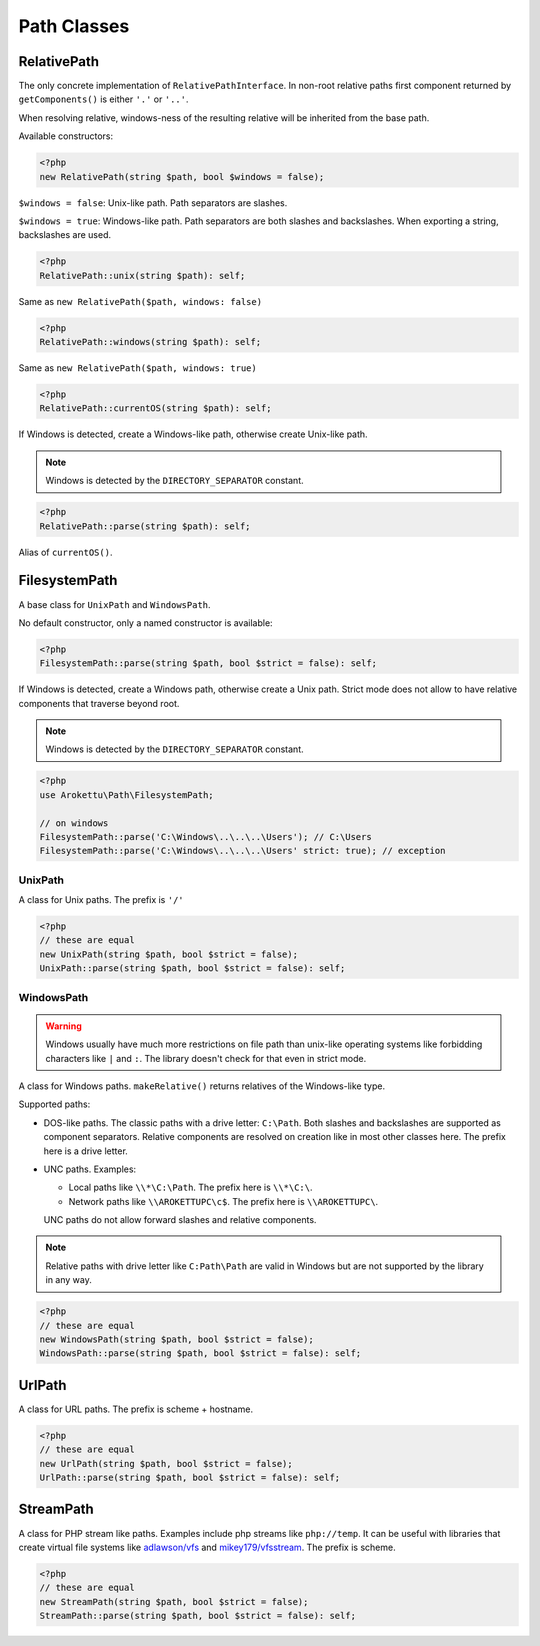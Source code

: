 Path Classes
############

RelativePath
============

The only concrete implementation of ``RelativePathInterface``.
In non-root relative paths first component returned by ``getComponents()`` is either ``'.'`` or ``'..'``.

When resolving relative, windows-ness of the resulting relative will be inherited from the base path.

Available constructors:

.. code-block:: php

    <?php
    new RelativePath(string $path, bool $windows = false);

``$windows = false``: Unix-like path. Path separators are slashes.

``$windows = true``: Windows-like path. Path separators are both slashes and backslashes.
When exporting a string, backslashes are used.

.. code-block:: php

    <?php
    RelativePath::unix(string $path): self;

Same as ``new RelativePath($path, windows: false)``

.. code-block:: php

    <?php
    RelativePath::windows(string $path): self;

Same as ``new RelativePath($path, windows: true)``

.. code-block:: php

    <?php
    RelativePath::currentOS(string $path): self;

If Windows is detected, create a Windows-like path, otherwise create Unix-like path.

.. note:: Windows is detected by the ``DIRECTORY_SEPARATOR`` constant.

.. code-block:: php

    <?php
    RelativePath::parse(string $path): self;

Alias of ``currentOS()``.

FilesystemPath
==============

A base class for ``UnixPath`` and ``WindowsPath``.

No default constructor, only a named constructor is available:

.. code-block:: php

    <?php
    FilesystemPath::parse(string $path, bool $strict = false): self;

If Windows is detected, create a Windows path, otherwise create a Unix path.
Strict mode does not allow to have relative components that traverse beyond root.

.. note:: Windows is detected by the ``DIRECTORY_SEPARATOR`` constant.

.. code-block:: php

    <?php
    use Arokettu\Path\FilesystemPath;

    // on windows
    FilesystemPath::parse('C:\Windows\..\..\..\Users'); // C:\Users
    FilesystemPath::parse('C:\Windows\..\..\..\Users' strict: true); // exception

UnixPath
--------

A class for Unix paths.
The prefix is ``'/'``

.. code-block:: php

    <?php
    // these are equal
    new UnixPath(string $path, bool $strict = false);
    UnixPath::parse(string $path, bool $strict = false): self;

WindowsPath
-----------

.. warning::
    Windows usually have much more restrictions on file path than unix-like operating systems
    like forbidding characters like ``|`` and ``:``.
    The library doesn't check for that even in strict mode.

A class for Windows paths.
``makeRelative()`` returns relatives of the Windows-like type.

Supported paths:

* DOS-like paths.
  The classic paths with a drive letter: ``C:\Path``.
  Both slashes and backslashes are supported as component separators.
  Relative components are resolved on creation like in most other classes here.
  The prefix here is a drive letter.
* UNC paths.
  Examples:

  * Local paths like ``\\*\C:\Path``. The prefix here is ``\\*\C:\``.
  * Network paths like ``\\AROKETTUPC\c$``. The prefix here is ``\\AROKETTUPC\``.

  UNC paths do not allow forward slashes and relative components.

.. note::
    Relative paths with drive letter like ``C:Path\Path`` are valid in Windows
    but are not supported by the library in any way.

.. code-block:: php

    <?php
    // these are equal
    new WindowsPath(string $path, bool $strict = false);
    WindowsPath::parse(string $path, bool $strict = false): self;

UrlPath
=======

A class for URL paths.
The prefix is scheme + hostname.

.. code-block:: php

    <?php
    // these are equal
    new UrlPath(string $path, bool $strict = false);
    UrlPath::parse(string $path, bool $strict = false): self;

StreamPath
==========

A class for PHP stream like paths.
Examples include php streams like ``php://temp``.
It can be useful with libraries that create virtual file systems like `adlawson/vfs`_ and `mikey179/vfsstream`_.
The prefix is scheme.

.. _adlawson/vfs: https://packagist.org/packages/adlawson/vfs
.. _mikey179/vfsstream: https://packagist.org/packages/mikey179/vfsstream

.. code-block:: php

    <?php
    // these are equal
    new StreamPath(string $path, bool $strict = false);
    StreamPath::parse(string $path, bool $strict = false): self;
